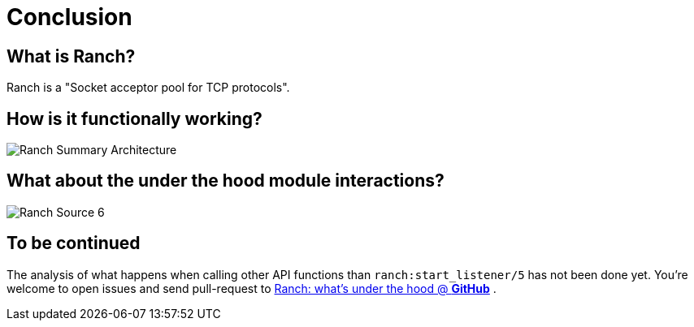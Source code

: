[#chapter-five]
= Conclusion

== What is Ranch?
Ranch is a "Socket acceptor pool for TCP protocols".

== How is it functionally working?

image:Ranch_Summary_Architecture.jpg[title="How Ranch works?"]

== What about the under the hood module interactions?

image:Ranch_Source_6.jpg[title="Ranch under the hood's structure"]

== To be continued
The analysis of what happens when calling other API functions than `ranch:start_listener/5` has not been done yet.
You're welcome to open issues and send pull-request to https://github.com/baozi-technology/ranch-under-the-hood[Ranch: what's under the hood @ *GitHub*]
.